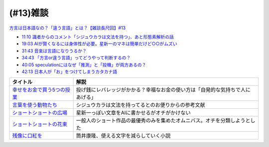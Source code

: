 (#13)雑談
===============

`方言は日本語なの？「違う言語」とは？【雑談長尺回】#13`_

.. _方言は日本語なの？「違う言語」とは？【雑談長尺回】#13: https://www.youtube.com/watch?v=cn6gHVI7iq8

* `11:10 識者からのコメント「シジュウカラは文法を持つ」、あと形態素解析の話 <https://www.youtube.com/watch?v=cn6gHVI7iq8&t=670s>`_ 
* `19:03 AIが賢くなるには身体性が必要。星新一のマネは簡単だけど○○がムズい <https://www.youtube.com/watch?v=cn6gHVI7iq8&t=1143s>`_ 
* `31:43 音楽は言語になりうるか？ <https://www.youtube.com/watch?v=cn6gHVI7iq8&t=1903s>`_ 
* `34:43 「方言or違う言語」ってどうやって判断するの？ <https://www.youtube.com/watch?v=cn6gHVI7iq8&t=2083s>`_ 
* `40:05 speculationにはなぜ「推測」と「投機」が両方あるの？ <https://www.youtube.com/watch?v=cn6gHVI7iq8&t=2405s>`_ 
* `42:13 日本人が「お」をつけてしまうカタカナ語 <https://www.youtube.com/watch?v=cn6gHVI7iq8&t=2533s>`_ 

.. raw:: html

  <!--「幸せをお金で買う」５つの授業--><a href="https://www.amazon.co.jp/%E3%80%8C%E5%B9%B8%E3%81%9B%E3%82%92%E3%81%8A%E9%87%91%E3%81%A7%E8%B2%B7%E3%81%86%E3%80%8D%EF%BC%95%E3%81%A4%E3%81%AE%E6%8E%88%E6%A5%AD-%E4%B8%AD%E7%B5%8C%E5%87%BA%E7%89%88-%E3%82%A8%E3%83%AA%E3%82%B6%E3%83%99%E3%82%B9%E3%83%BB%E3%83%80%E3%83%B3-ebook/dp/B00IKF4JO0?__mk_ja_JP=%E3%82%AB%E3%82%BF%E3%82%AB%E3%83%8A&crid=225OHPCRA9Q8P&dchild=1&keywords=%E5%B9%B8%E3%81%9B%E3%82%92%E3%81%8A%E9%87%91%E3%81%A7%E8%B2%B7%E3%81%86&qid=1617684777&sprefix=%E5%B9%B8%E3%81%9B%E3%82%92%2Caps%2C280&sr=8-1&linkCode=li1&tag=takaoutputblo-22&linkId=7e04248724f9a7ea1714f1ff198f20c7&language=ja_JP&ref_=as_li_ss_il" target="_blank"><img border="0" src="//ws-fe.amazon-adsystem.com/widgets/q?_encoding=UTF8&ASIN=B00IKF4JO0&Format=_SL110_&ID=AsinImage&MarketPlace=JP&ServiceVersion=20070822&WS=1&tag=takaoutputblo-22&language=ja_JP" ></a><img src="https://ir-jp.amazon-adsystem.com/e/ir?t=takaoutputblo-22&language=ja_JP&l=li1&o=9&a=B00IKF4JO0" width="1" height="1" border="0" alt="" style="border:none !important; margin:0px !important;" />
  <!--言葉を使う動物たち--><a href="https://www.amazon.co.jp/dp/4760152334?&linkCode=li1&tag=takaoutputblo-22&linkId=601d170007ecbbd1b8fdcf855038496d&language=ja_JP&ref_=as_li_ss_il" target="_blank"><img border="0" src="//ws-fe.amazon-adsystem.com/widgets/q?_encoding=UTF8&ASIN=4760152334&Format=_SL110_&ID=AsinImage&MarketPlace=JP&ServiceVersion=20070822&WS=1&tag=takaoutputblo-22&language=ja_JP" ></a><img src="https://ir-jp.amazon-adsystem.com/e/ir?t=takaoutputblo-22&language=ja_JP&l=li1&o=9&a=4760152334" width="1" height="1" border="0" alt="" style="border:none !important; margin:0px !important;" />
  <!--ショートショートの広場--><a href="https://www.amazon.co.jp/%E3%82%B7%E3%83%A7%E3%83%BC%E3%83%88%E3%82%B7%E3%83%A7%E3%83%BC%E3%83%88%E3%81%AE%E5%BA%83%E5%A0%B4-%E8%AC%9B%E8%AB%87%E7%A4%BE%E6%96%87%E5%BA%AB-%E6%98%9F-%E6%96%B0%E4%B8%80/dp/4061835556?__mk_ja_JP=%E3%82%AB%E3%82%BF%E3%82%AB%E3%83%8A&dchild=1&keywords=%E3%82%B7%E3%83%A7%E3%83%BC%E3%83%88%E3%82%B7%E3%83%A7%E3%83%BC%E3%83%88%E3%81%AE%E5%BA%83%E5%A0%B4&qid=1617336150&sr=8-1&linkCode=li1&tag=takaoutputblo-22&linkId=f71e605b95a12df9b450c90d65614fad&language=ja_JP&ref_=as_li_ss_il" target="_blank"><img border="0" src="//ws-fe.amazon-adsystem.com/widgets/q?_encoding=UTF8&ASIN=4061835556&Format=_SL110_&ID=AsinImage&MarketPlace=JP&ServiceVersion=20070822&WS=1&tag=takaoutputblo-22&language=ja_JP" ></a><img src="https://ir-jp.amazon-adsystem.com/e/ir?t=takaoutputblo-22&language=ja_JP&l=li1&o=9&a=4061835556" width="1" height="1" border="0" alt="" style="border:none !important; margin:0px !important;" />
  <!--ショートショートの花束1--><a href="https://www.amazon.co.jp/%E3%82%B7%E3%83%A7%E3%83%BC%E3%83%88%E3%82%B7%E3%83%A7%E3%83%BC%E3%83%88%E3%81%AE%E8%8A%B1%E6%9D%9F1-%E8%AC%9B%E8%AB%87%E7%A4%BE%E6%96%87%E5%BA%AB-%E9%98%BF%E5%88%80%E7%94%B0-%E9%AB%98/dp/4062762900?__mk_ja_JP=%E3%82%AB%E3%82%BF%E3%82%AB%E3%83%8A&dchild=1&keywords=%E3%82%B7%E3%83%A7%E3%83%BC%E3%83%88%E3%82%B7%E3%83%A7%E3%83%BC%E3%83%88%E3%81%AE%E8%8A%B1%E6%9D%9F&qid=1617336231&sr=8-4&linkCode=li1&tag=takaoutputblo-22&linkId=d7f7e19a69455db11345fb53d789d445&language=ja_JP&ref_=as_li_ss_il" target="_blank"><img border="0" src="//ws-fe.amazon-adsystem.com/widgets/q?_encoding=UTF8&ASIN=4062762900&Format=_SL110_&ID=AsinImage&MarketPlace=JP&ServiceVersion=20070822&WS=1&tag=takaoutputblo-22&language=ja_JP" ></a><img src="https://ir-jp.amazon-adsystem.com/e/ir?t=takaoutputblo-22&language=ja_JP&l=li1&o=9&a=4062762900" width="1" height="1" border="0" alt="" style="border:none !important; margin:0px !important;" />
  <!--残像に口紅を--><a href="https://www.amazon.co.jp/dp/B07CMZZNPW?&linkCode=li1&tag=takaoutputblo-22&linkId=f9a6e855b981522a5aa12d9be56a39aa&language=ja_JP&ref_=as_li_ss_il" target="_blank"><img border="0" src="//ws-fe.amazon-adsystem.com/widgets/q?_encoding=UTF8&ASIN=B07CMZZNPW&Format=_SL110_&ID=AsinImage&MarketPlace=JP&ServiceVersion=20070822&WS=1&tag=takaoutputblo-22&language=ja_JP" ></a><img src="https://ir-jp.amazon-adsystem.com/e/ir?t=takaoutputblo-22&language=ja_JP&l=li1&o=9&a=B07CMZZNPW" width="1" height="1" border="0" alt="" style="border:none !important; margin:0px !important;" />

+------------------------------+--------------------------------------------------------------------------------+
|           タイトル           |                                      解説                                      |
+==============================+================================================================================+
| `幸せをお金で買う5つの授業`_ | 投げ銭にレバレッジがかかる？幸福なお金の使い方は「自発的な気持ちで人にあげる」 |
+------------------------------+--------------------------------------------------------------------------------+
| `言葉を使う動物たち`_        | シジュウカラは文法を持ってるとのお便りからの参考文献                           |
+------------------------------+--------------------------------------------------------------------------------+
| `ショートショートの広場`_    | 星新一っぽい文章をAIに書かせるがオチがかけない                                 |
+------------------------------+--------------------------------------------------------------------------------+
| `ショートショートの花束`_    | 一般人のショート作品の最優秀のみを集めたオムニバス。オチを分類しようとした     |
+------------------------------+--------------------------------------------------------------------------------+
| `残像に口紅を`_              | 筒井康隆、使える文字を減らしていく小説                                         |
+------------------------------+--------------------------------------------------------------------------------+

.. _残像に口紅を: https://amzn.to/35r6hRh
.. _幸せをお金で買う5つの授業: https://amzn.to/3KjWo6s
.. _言葉を使う動物たち: https://amzn.to/3HE2v3L
.. _ショートショートの広場: https://amzn.to/3IMwWGi
.. _ショートショートの花束: https://amzn.to/3hGZsgU
